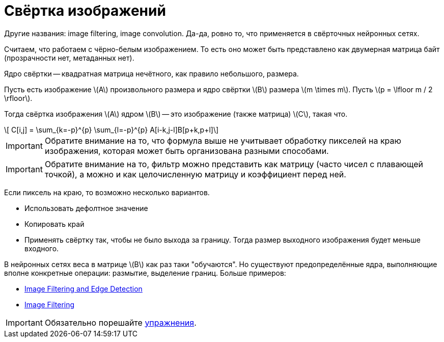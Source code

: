 :stem: latexmath

= Свёртка изображений

Другие названия: image filtering, image convolution. Да-да, ровно то, что применяется в свёрточных нейронных сетях.

Считаем, что работаем с чёрно-белым изображением.
То есть оно может быть представлено как двумерная матрица байт (прозрачности нет, метаданных нет).

Ядро свёртки -- квадратная матрица нечётного, как правило небольшого, размера.


Пусть есть изображение stem:[A] произвольного размера и ядро свёртки stem:[B] размера stem:[m \times m].
Пусть stem:[p = \lfloor m / 2 \rfloor].

Тогда свёртка изображения stem:[A] ядром stem:[B] -- это изображение (также матрица) stem:[C], такая что.

[stem]
++++
    C[i,j] = \sum_{k=-p}^{p} \sum_{l=-p}^{p} A[i-k,j-l]B[p+k,p+l]
++++

IMPORTANT: Обратите внимание на то, что формула выше не учитывает обработку пикселей на краю изображения, которая может быть организована разными способами.

IMPORTANT: Обратите внимание на то, фильтр можно представить как матрицу (часто чисел с плавающей точкой), а можно и как целочисленную матрицу и коэффициент перед ней.

Если пиксель на краю, то возможно несколько вариантов.

 * Использовать дефолтное значение
 * Копировать край
 * Применять свёртку так, чтобы не было выхода за границу. Тогда размер выходного изображения будет меньше входного.

В нейронных сетях веса в матрице stem:[B] как раз таки "обучаются".
Но существуют предопределённые ядра, выполняющие вполне конкретные операции: размытие, выделение границ.
Больше примеров:

 * https://sbme-tutorials.github.io/2018/cv/notes/4_week4.html[Image Filtering and Edge Detection]
 * https://lodev.org/cgtutor/filtering.html[Image Filtering]


IMPORTANT: Обязательно порешайте xref:exercises.adoc[упражнения].

